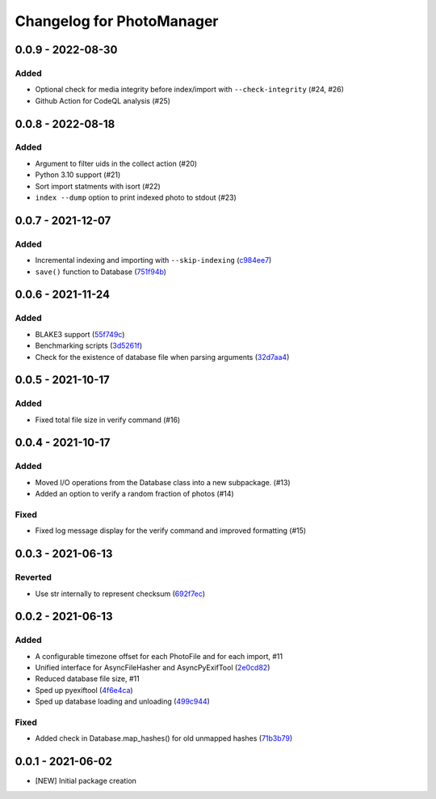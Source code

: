 Changelog for PhotoManager
==========================

0.0.9 - 2022-08-30
------------------

Added
^^^^^
- Optional check for media integrity before index/import with ``--check-integrity`` (#24, #26)
- Github Action for CodeQL analysis (#25)

0.0.8 - 2022-08-18
------------------

Added
^^^^^
- Argument to filter uids in the collect action (#20)
- Python 3.10 support (#21)
- Sort import statments with isort (#22)
- ``index --dump`` option to print indexed photo to stdout (#23)

0.0.7 - 2021-12-07
------------------

Added
^^^^^
- Incremental indexing and importing with ``--skip-indexing`` (`c984ee7 <https://github.com/aaronkollasch/photomanager/commit/c984ee786cbe4c27cf6b0b12ed953a78b2bfd8dd>`_)
- ``save()`` function to Database (`751f94b <https://github.com/aaronkollasch/photomanager/commit/751f94bef448291ada7c9cf2815d9828cf3d53d9>`_)

0.0.6 - 2021-11-24
------------------

Added
^^^^^
- BLAKE3 support (`55f749c <https://github.com/aaronkollasch/photomanager/commit/55f749c422b2e5e4b740146d332ea0269a6c481a>`_)
- Benchmarking scripts (`3d5261f <https://github.com/aaronkollasch/photomanager/commit/3d5261fa716089c41ab539832226f9f1602694c2>`_)
- Check for the existence of database file when parsing arguments (`32d7aa4 <https://github.com/aaronkollasch/photomanager/commit/32d7aa436c81ac45e9b9b606f258a4711585250f>`_)

0.0.5 - 2021-10-17
------------------

Added
^^^^^
- Fixed total file size in verify command (#16)

0.0.4 - 2021-10-17
------------------

Added
^^^^^
- Moved I/O operations from the Database class into a new subpackage. (#13)
- Added an option to verify a random fraction of photos (#14)

Fixed
^^^^^
- Fixed log message display for the verify command and improved formatting (#15)

0.0.3 - 2021-06-13
------------------

Reverted
^^^^^^^^

- Use str internally to represent checksum
  (`692f7ec <https://github.com/aaronkollasch/photomanager/commit/692f7ec49ff9e7753f3dc48e27529baa2b1fe3be>`_)

0.0.2 - 2021-06-13
------------------

Added
^^^^^

- A configurable timezone offset for each PhotoFile
  and for each import, #11
- Unified interface for AsyncFileHasher and AsyncPyExifTool
  (`2e0cd82 <https://github.com/aaronkollasch/photomanager/commit/2e0cd82de13be5399436952c2fd9de17c3d05c69>`_)
- Reduced database file size, #11
- Sped up pyexiftool
  (`4f6e4ca <https://github.com/aaronkollasch/photomanager/commit/4f6e4cae5115a02efb16d889e9901a0bcc816d34>`_)
- Sped up database loading and unloading
  (`499c944 <https://github.com/aaronkollasch/photomanager/commit/499c944c8c6232653b7ecce73a11e83113add84e>`_)

Fixed
^^^^^

- Added check in Database.map_hashes() for old unmapped hashes
  (`71b3b79 <https://github.com/aaronkollasch/photomanager/commit/71b3b7935c63187cf56dc12fc2f145de539f6ee5>`_)

0.0.1 - 2021-06-02
------------------

- [NEW] Initial package creation
